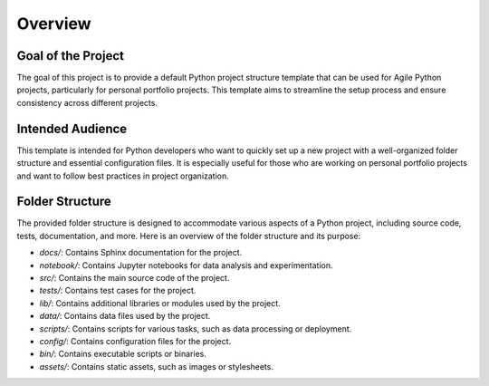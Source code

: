 Overview
========

Goal of the Project
-------------------

The goal of this project is to provide a default Python project structure template that can be used for Agile Python projects, particularly for personal portfolio projects. This template aims to streamline the setup process and ensure consistency across different projects.

Intended Audience
-----------------

This template is intended for Python developers who want to quickly set up a new project with a well-organized folder structure and essential configuration files. It is especially useful for those who are working on personal portfolio projects and want to follow best practices in project organization.

Folder Structure
----------------

The provided folder structure is designed to accommodate various aspects of a Python project, including source code, tests, documentation, and more. Here is an overview of the folder structure and its purpose:

- `docs/`: Contains Sphinx documentation for the project.
- `notebook/`: Contains Jupyter notebooks for data analysis and experimentation.
- `src/`: Contains the main source code of the project.
- `tests/`: Contains test cases for the project.
- `lib/`: Contains additional libraries or modules used by the project.
- `data/`: Contains data files used by the project.
- `scripts/`: Contains scripts for various tasks, such as data processing or deployment.
- `config/`: Contains configuration files for the project.
- `bin/`: Contains executable scripts or binaries.
- `assets/`: Contains static assets, such as images or stylesheets.
